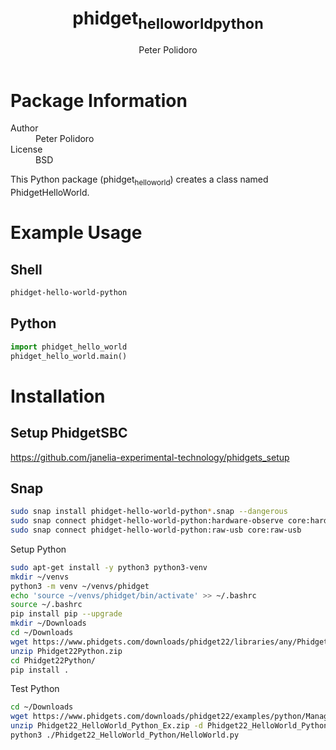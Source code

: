 #+TITLE: phidget_hello_world_python
#+AUTHOR: Peter Polidoro
#+EMAIL: peterpolidoro@gmail.com

* Package Information
  - Author :: Peter Polidoro
  - License :: BSD

  This Python package (phidget_hello_world) creates a class named
  PhidgetHelloWorld.

* Example Usage

** Shell

   #+BEGIN_SRC sh
     phidget-hello-world-python
   #+END_SRC

** Python

   #+BEGIN_SRC python
     import phidget_hello_world
     phidget_hello_world.main()
   #+END_SRC

* Installation

** Setup PhidgetSBC

   [[https://github.com/janelia-experimental-technology/phidgets_setup]]

** Snap

   #+BEGIN_SRC sh
     sudo snap install phidget-hello-world-python*.snap --dangerous
     sudo snap connect phidget-hello-world-python:hardware-observe core:hardware-observe
     sudo snap connect phidget-hello-world-python:raw-usb core:raw-usb
   #+END_SRC

**** Setup Python

     #+BEGIN_SRC sh
       sudo apt-get install -y python3 python3-venv
       mkdir ~/venvs
       python3 -m venv ~/venvs/phidget
       echo 'source ~/venvs/phidget/bin/activate' >> ~/.bashrc
       source ~/.bashrc
       pip install pip --upgrade
       mkdir ~/Downloads
       cd ~/Downloads
       wget https://www.phidgets.com/downloads/phidget22/libraries/any/Phidget22Python.zip
       unzip Phidget22Python.zip
       cd Phidget22Python/
       pip install .
     #+END_SRC

**** Test Python

     #+BEGIN_SRC sh
       cd ~/Downloads
       wget https://www.phidgets.com/downloads/phidget22/examples/python/Manager/Phidget22_HelloWorld_Python_Ex.zip
       unzip Phidget22_HelloWorld_Python_Ex.zip -d Phidget22_HelloWorld_Python
       python3 ./Phidget22_HelloWorld_Python/HelloWorld.py
     #+END_SRC
